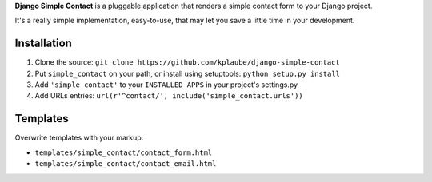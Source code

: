 **Django Simple Contact** is a pluggable application that renders a simple
contact form to your Django project.

It's a really simple implementation, easy-to-use, that may let you save
a little time in your development.

Installation
------------

1. Clone the source: ``git clone https://github.com/kplaube/django-simple-contact``
2. Put ``simple_contact`` on your path, or install using setuptools: ``python setup.py install``
3. Add ``'simple_contact'`` to your ``INSTALLED_APPS`` in your project's settings.py
4. Add URLs entries: ``url(r'^contact/', include('simple_contact.urls'))``


Templates
---------

Overwrite templates with your markup:

* ``templates/simple_contact/contact_form.html``
* ``templates/simple_contact/contact_email.html``

